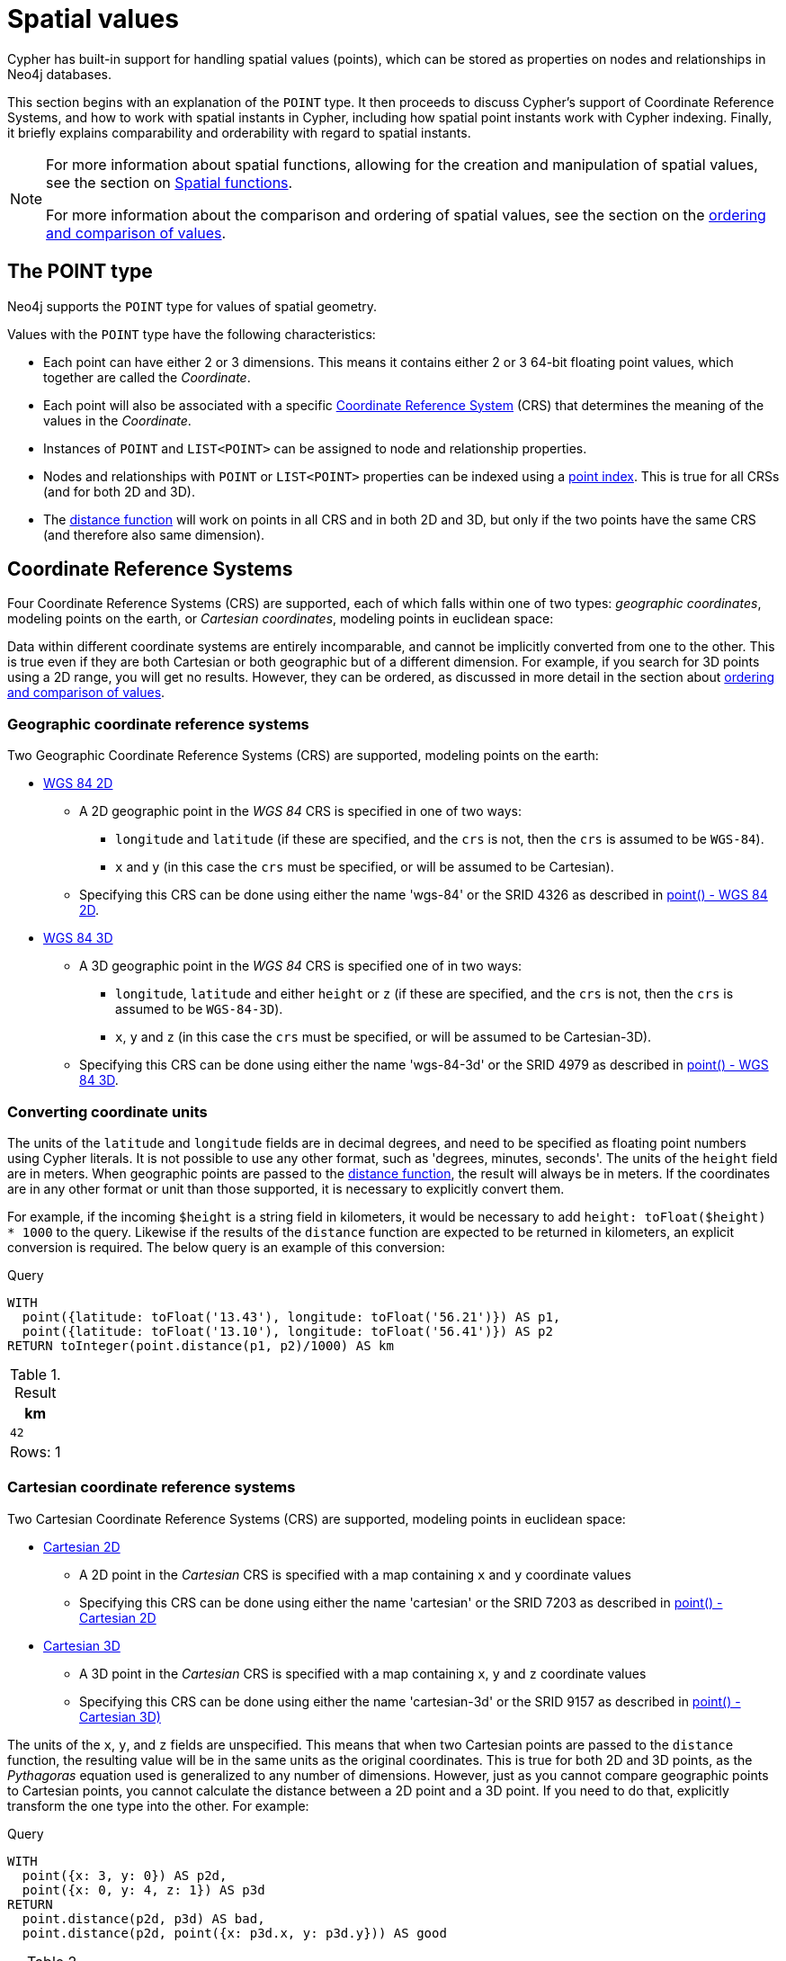 :description: Cypher has built-in support for handling spatial values (points), and the underlying database supports storing these point values as properties on nodes and relationships.

[[spatial-values]]
= Spatial values

Cypher has built-in support for handling spatial values (points), which can be stored as properties on nodes and relationships in Neo4j databases. 

This section begins with an explanation of the `POINT` type.
It then proceeds to discuss Cypher's support of Coordinate Reference Systems, and how to work with spatial instants in Cypher, including how spatial point instants work with Cypher indexing. 
Finally, it briefly explains comparability and orderability with regard to spatial instants. 

[NOTE]
====
For more information about spatial functions, allowing for the creation and manipulation of spatial values, see the section on xref::functions/spatial.adoc[Spatial functions]. 

For more information about the comparison and ordering of spatial values, see the section on the xref::syntax/operators.adoc#cypher-ordering[ordering and comparison of values].
====

[[spatial-values-point-type]]
== The POINT type

Neo4j supports the `POINT` type for values of spatial geometry.

Values with the `POINT` type have the following characteristics:

* Each point can have either 2 or 3 dimensions. 
This means it contains either 2 or 3 64-bit floating point values, which together are called the _Coordinate_.
* Each point will also be associated with a specific xref::values-and-types/spatial.adoc#spatial-values-crs[Coordinate Reference System] (CRS) that determines the meaning of the values in the _Coordinate_.
* Instances of `POINT` and `LIST<POINT>` can be assigned to node and relationship properties.
* Nodes and relationships with `POINT` or `LIST<POINT>` properties can be indexed using a xref::indexes-for-search-performance.adoc#indexes-create-a-node-point-index[point index].
This is true for all CRSs (and for both 2D and 3D).
* The xref::functions/spatial.adoc#functions-distance[distance function] will work on points in all CRS and in both 2D and 3D, but only if the two points have the same CRS (and therefore also same dimension).


[[spatial-values-crs]]
== Coordinate Reference Systems

Four Coordinate Reference Systems (CRS) are supported, each of which falls within one of two types: _geographic coordinates_, modeling points on the earth, or _Cartesian coordinates_, modeling points in euclidean space:

Data within different coordinate systems are entirely incomparable, and cannot be implicitly converted from one to the other.
This is true even if they are both Cartesian or both geographic but of a different dimension.
For example, if you search for 3D points using a 2D range, you will get no results.
However, they can be ordered, as discussed in more detail in the section about xref::syntax/operators.adoc#cypher-ordering[ordering and comparison of values].


[[spatial-values-crs-geographic]]
=== Geographic coordinate reference systems

Two Geographic Coordinate Reference Systems (CRS) are supported, modeling points on the earth:

* link:https://spatialreference.org/ref/epsg/4326/[WGS 84 2D]
 ** A 2D geographic point in the _WGS 84_ CRS is specified in one of two ways:
  *** `longitude` and `latitude` (if these are specified, and the `crs` is not, then the `crs` is assumed to be `WGS-84`).
  *** `x` and `y` (in this case the `crs` must be specified, or will be assumed to be Cartesian).
 ** Specifying this CRS can be done using either the name 'wgs-84' or the SRID 4326 as described in xref::functions/spatial.adoc#functions-point-wgs84-2d[point() - WGS 84 2D].
* link:https://spatialreference.org/ref/epsg/4979/[WGS 84 3D]
 ** A 3D geographic point in the _WGS 84_ CRS is specified one of in two ways:
  *** `longitude`, `latitude` and either `height` or `z` (if these are specified, and the `crs` is not, then the `crs` is assumed to be `WGS-84-3D`).
  *** `x`, `y` and `z` (in this case the `crs` must be specified, or will be assumed to be Cartesian-3D).
 ** Specifying this CRS can be done using either the name 'wgs-84-3d' or the SRID 4979 as described in xref::functions/spatial.adoc#functions-point-wgs84-3d[point() - WGS 84 3D].

[[spatial-values-converting-coordinates]]
=== Converting coordinate units

The units of the `latitude` and `longitude` fields are in decimal degrees, and need to be specified as floating point numbers using Cypher literals.
It is not possible to use any other format, such as 'degrees, minutes, seconds'.
The units of the `height` field are in meters.
When geographic points are passed to the xref::functions/spatial.adoc#functions-distance[distance function], the result will always be in meters.
If the coordinates are in any other format or unit than those supported, it is necessary to explicitly convert them. 

For example, if the incoming `$height` is a string field in kilometers, it would be necessary to add `height: toFloat($height) * 1000` to the query.
Likewise if the results of the `distance` function are expected to be returned in kilometers, an explicit conversion is required.
The below query is an example of this conversion: 

.Query
[source, cypher, indent=0]
----
WITH
  point({latitude: toFloat('13.43'), longitude: toFloat('56.21')}) AS p1,
  point({latitude: toFloat('13.10'), longitude: toFloat('56.41')}) AS p2
RETURN toInteger(point.distance(p1, p2)/1000) AS km
----

.Result
[role="queryresult",options="header,footer",cols="1*<m"]
|===
| +km+
| +42+
1+d|Rows: 1
|===


[[spatial-values-crs-cartesian]]
=== Cartesian coordinate reference systems

Two Cartesian Coordinate Reference Systems (CRS) are supported, modeling points in euclidean space:

* link:https://spatialreference.org/ref/sr-org/7203/[Cartesian 2D]
 ** A 2D point in the _Cartesian_ CRS is specified with a map containing `x` and `y` coordinate values
 ** Specifying this CRS can be done using either the name 'cartesian' or the SRID 7203 as described in xref::functions/spatial.adoc#functions-point-cartesian-2d[point() - Cartesian 2D]
* link:https://spatialreference.org/ref/sr-org/9157/[Cartesian 3D]
 ** A 3D point in the _Cartesian_ CRS is specified with a map containing `x`, `y` and `z` coordinate values
 ** Specifying this CRS can be done using either the name 'cartesian-3d' or the SRID 9157 as described in xref::functions/spatial.adoc#functions-point-cartesian-3d[point() - Cartesian 3D)]

The units of the `x`, `y`, and `z` fields are unspecified. 
This  means that when two Cartesian points are passed to the `distance` function, the resulting value will be in the same units as the original coordinates.
This is true for both 2D and 3D points, as the _Pythagoras_ equation used is generalized to any number of dimensions. 
However, just as you cannot compare geographic points to Cartesian points, you cannot calculate the distance between a 2D point and a 3D point.
If you need to do that, explicitly transform the one type into the other.
For example:

.Query
[source, cypher, indent=0]
----
WITH
  point({x: 3, y: 0}) AS p2d,
  point({x: 0, y: 4, z: 1}) AS p3d
RETURN
  point.distance(p2d, p3d) AS bad,
  point.distance(p2d, point({x: p3d.x, y: p3d.y})) AS good
----

.Result
[role="queryresult",options="header,footer",cols="2*<m"]
|===
| +bad+ | +good+
| +<null>+ | +5.0+
2+d|Rows: 1
|===


[[spatial-values-spatial-instants]]
== Spatial instants


All `POINT` types are created from two components:

* The _Coordinate_ containing either 2 or 3 floating point values (64-bit).
* The Coordinate Reference System (or CRS) defining the meaning (and possibly units) of the values in the _Coordinate_.

For most use cases, it is not necessary to specify the CRS explicitly as it will be deduced from the keys used to specify the coordinate. 
Two rules are applied to deduce the CRS from the coordinate:

* Choice of keys:
  ** If the coordinate is specified using the keys `latitude` and `longitude` the CRS will be assumed to be _Geographic_ and therefor either `WGS-84` or `WGS-84-3D`.
  ** If instead `x` and `y` are used, then the default CRS would be `Cartesian` or `Cartesian-3D`.
* Number of dimensions:
  ** If there are 2 dimensions in the coordinate, `x` & `y` or `longitude` & `latitude` the CRS will be a 2D CRS.
  ** If there is a third dimensions in the coordinate, `z` or `height` the CRS will be a 3D CRS.

All fields are provided to the `point` function in the form of a map of explicitly named arguments. 
Neo4j does not support an ordered list of coordinate fields because of the contradictory conventions between geographic and cartesian coordinates, where geographic coordinates normally
list `y` before `x` (`latitude` before `longitude`).

The following query which returns points created in each of the four supported CRSs.
Take particular note of the order and keys of the coordinates in the original `point` function, and how those values are displayed in the results:

.Query
[source, cypher, indent=0]
----
RETURN
  point({x: 3, y: 0}) AS cartesian_2d,
  point({x: 0, y: 4, z: 1}) AS cartesian_3d,
  point({latitude: 12, longitude: 56}) AS geo_2d,
  point({latitude: 12, longitude: 56, height: 1000}) AS geo_3d
----

.Result
[role="queryresult",options="header,footer",cols="4*<m"]
|===
| +cartesian_2d+ | +cartesian_3d+ | +geo_2d+ | +geo_3d+
| +point({srid:7203, x: 3.0, y: 0.0})+ | +point({srid:9157, x: 0.0, y: 4.0, z: 1.0})+ | +point({srid:4326, x: 56.0, y: 12.0})+ | +point({rid:4979, x: 56.0, y: 12.0, z: 1000.0})+
4+d|Rows: 1
|===

For the geographic coordinates, it is important to note that the `latitude` value should always lie in the interval `[-90, 90]`. 
Any other value outside this range will throw an exception.
The `longitude` value should always lie in the interval `[-180, 180]`. 
Any other value outside this range will be wrapped around to fit in this range.
The `height` value and any Cartesian coordinates are not explicitly restricted.
Any value within the allowed range of the signed 64-bit floating point type will be accepted.


[[spatial-values-spatial-instants-accessing-components]]
=== Components of points

Components of `POINT` values can be accessed as properties.

.Components of `POINT` instances and where they are supported
[options="header"]
|===
| Component      | Description  | Type | Range/Format   | WGS-84 | WGS-84-3D | Cartesian | Cartesian-3D
| `instant.x` | The first element of the _Coordinate_ | `FLOAT` | Number literal, range depends on CRS | {check-mark} | {check-mark} | {check-mark} | {check-mark}
| `instant.y` | The second element of the _Coordinate_ | `FLOAT` | Number literal, range depends on CRS | {check-mark} | {check-mark} | {check-mark} | {check-mark}
| `instant.z` | The third element of the _Coordinate_ | `FLOAT` | Number literal, range depends on CRS |  | {check-mark} |  | {check-mark}
| `instant.longitude` | The _first_ element of the _Coordinate_ for geographic CRSs, degrees East of the prime meridian | `FLOAT` | Number literal, `-180.0` to `180.0` | {check-mark} | {check-mark} |  |
| `instant.latitude` | The _second_ element of the _Coordinate_ for geographic CRS, degrees North of the equator | `FLOAT` | Number literal, `-90.0` to `90.0` | {check-mark} | {check-mark} |   |
| `instant.height` | The third element of the _Coordinate_ for geographic CRSs, meters above the ellipsoid defined by the datum (WGS-84) | `FLOAT` | Number literal, range limited only by the underlying 64-bit floating point type |  | {check-mark} |  |
| `instant.crs` | The name of the CRS | `STRING` | One of `wgs-84`, `wgs-84-3d`, `cartesian`, `cartesian-3d` | {check-mark} | {check-mark} | {check-mark} | {check-mark}
| `instant.srid` | The internal Neo4j ID for the CRS | `INTEGER` | One of `4326`, `4979`, `7203`, `9157` | {check-mark} | {check-mark} | {check-mark} | {check-mark}
|===

=== Examples

The following query shows how to extract the components of a _Cartesian 2D_ point value:

.Query
[source, cypher, indent=0]
----
WITH point({x: 3, y: 4}) AS p
RETURN
  p.x AS x,
  p.y AS y,
  p.crs AS crs,
  p.srid AS srid
----

.Result
[role="queryresult",options="header,footer",cols="4*<m"]
|===
| +x+ | +y+ | +crs+ | +srid+
| +3.0+ | +4.0+ | +"cartesian"+ | +7203+
4+d|Rows: 1
|===

The following query shows how to extract the components of a _WGS-84 3D_ point value:

.Query
[source, cypher, indent=0]
----
WITH point({latitude: 3, longitude: 4, height: 4321}) AS p
RETURN
  p.latitude AS latitude,
  p.longitude AS longitude,
  p.height AS height,
  p.x AS x,
  p.y AS y,
  p.z AS z,
  p.crs AS crs,
  p.srid AS srid
----

.Result
[role="queryresult",options="header,footer",cols="8*<m"]
|===
| +latitude+ | +longitude+ | +height+ | +x+ | +y+ | +z+ | +crs+ | +srid+
| +3.0+ | +4.0+ | +4321.0+ | +4.0+ | +3.0+ | +4321.0+ | +"wgs-84-3d"+ | +4979+
8+d|Rows: 1
|===


[[spatial-values-point-index]]
== Spatial values and indexes
// POINT INDEX new in Neo4j 5.0

If there is a RANGE or POINT index on a particular node or relationship property, and a spatial point is assigned to that property on a node or relationship, the node or relationship will be indexed.

In a POINT index, Neo4j uses space filling curves in 2D or 3D over an underlying generalized B+Tree. This index has support for xref::query-tuning/indexes.adoc#administration-indexes-equality-check-using-where-single-property-index[equality], xref::query-tuning/indexes.adoc#administration-indexes-spatial-distance-searches-single-property-index[distance], and xref::query-tuning/indexes.adoc#administration-indexes-spatial-bounding-box-searches-single-property-index[bounding box] queries. 

In a RANGE index, the points will be sorted according to their lexicographic ordering per coordinate reference system. For point values, this index has support for xref::query-tuning/indexes.adoc#administration-indexes-equality-check-using-where-single-property-index[equality].

[[spatial-values-comparability-orderability]]
== Comparability and orderability

//New for Neo4j v.5.0

Cypher does not support comparing spatial values using the inequality operators, `+<+`, `+<=+`, `+>+`, and `+>=+`. 
Attempting to do so will return `null`.

To compare spatial points within a specific range, instead use the spatial functions xref::functions/spatial.adoc#functions-distance[point.distance] or xref::functions/spatial.adoc#functions-withinBBox[point.withinBBox]. 


